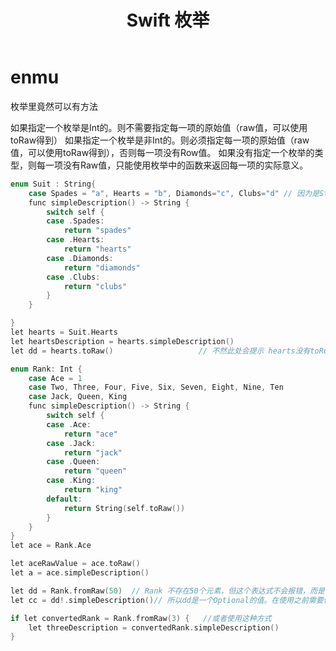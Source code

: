 #+TITLE: Swift 枚举


* enmu


枚举里竟然可以有方法



如果指定一个枚举是Int的。则不需要指定每一项的原始值（raw值，可以使用toRaw得到）
如果指定一个枚举是非Int的。则必须指定每一项的原始值（raw值，可以使用toRaw得到），否则每一项没有Row值。
如果没有指定一个枚举的类型，则每一项没有Raw值，只能使用枚举中的函数来返回每一项的实际意义。
#+BEGIN_SRC C
enum Suit : String{
    case Spades = "a", Hearts = "b", Diamonds="c", Clubs="d" // 因为是String类型的。所以必须指定“a”，“b”。。
    func simpleDescription() -> String {
        switch self {
        case .Spades:
            return "spades"
        case .Hearts:
            return "hearts"
        case .Diamonds:
            return "diamonds"
        case .Clubs:
            return "clubs"
        }
    }
    
}
let hearts = Suit.Hearts
let heartsDescription = hearts.simpleDescription()
let dd = hearts.toRaw()                   // 不然此处会提示 hearts没有toRow这个方法。

#+END_SRC



#+BEGIN_SRC C
enum Rank: Int {
    case Ace = 1
    case Two, Three, Four, Five, Six, Seven, Eight, Nine, Ten
    case Jack, Queen, King
    func simpleDescription() -> String {
        switch self {
        case .Ace:
            return "ace"
        case .Jack:
            return "jack"
        case .Queen:
            return "queen"
        case .King:
            return "king"
        default:
            return String(self.toRaw())
        }
    }
}
let ace = Rank.Ace

let aceRawValue = ace.toRaw()
let a = ace.simpleDescription()

let dd = Rank.fromRaw(50)  // Rank 不存在50个元素，但这个表达式不会报错，而是把dd设置为nil。
let cc = dd!.simpleDescription()// 所以dd是一个Optional的值。在使用之前需要使用！来解包。

if let convertedRank = Rank.fromRaw(3) {   //或者使用这种方式
    let threeDescription = convertedRank.simpleDescription()
}



#+END_SRC